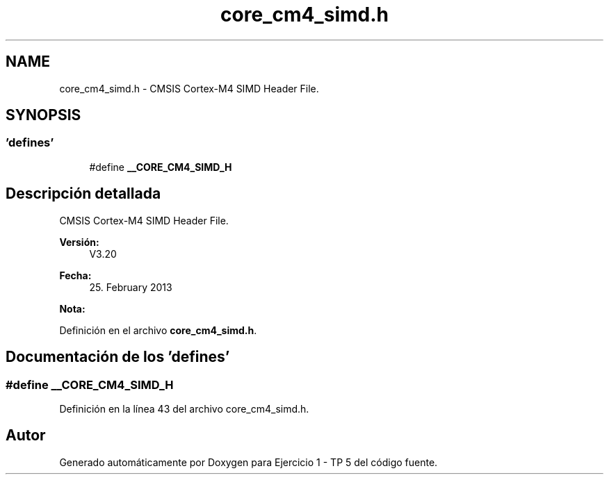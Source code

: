 .TH "core_cm4_simd.h" 3 "Viernes, 14 de Septiembre de 2018" "Ejercicio 1 - TP 5" \" -*- nroff -*-
.ad l
.nh
.SH NAME
core_cm4_simd.h \- CMSIS Cortex-M4 SIMD Header File\&.  

.SH SYNOPSIS
.br
.PP
.SS "'defines'"

.in +1c
.ti -1c
.RI "#define \fB__CORE_CM4_SIMD_H\fP"
.br
.in -1c
.SH "Descripción detallada"
.PP 
CMSIS Cortex-M4 SIMD Header File\&. 


.PP
\fBVersión:\fP
.RS 4
V3\&.20 
.RE
.PP
\fBFecha:\fP
.RS 4
25\&. February 2013
.RE
.PP
\fBNota:\fP
.RS 4
.RE
.PP

.PP
Definición en el archivo \fBcore_cm4_simd\&.h\fP\&.
.SH "Documentación de los 'defines'"
.PP 
.SS "#define __CORE_CM4_SIMD_H"

.PP
Definición en la línea 43 del archivo core_cm4_simd\&.h\&.
.SH "Autor"
.PP 
Generado automáticamente por Doxygen para Ejercicio 1 - TP 5 del código fuente\&.
